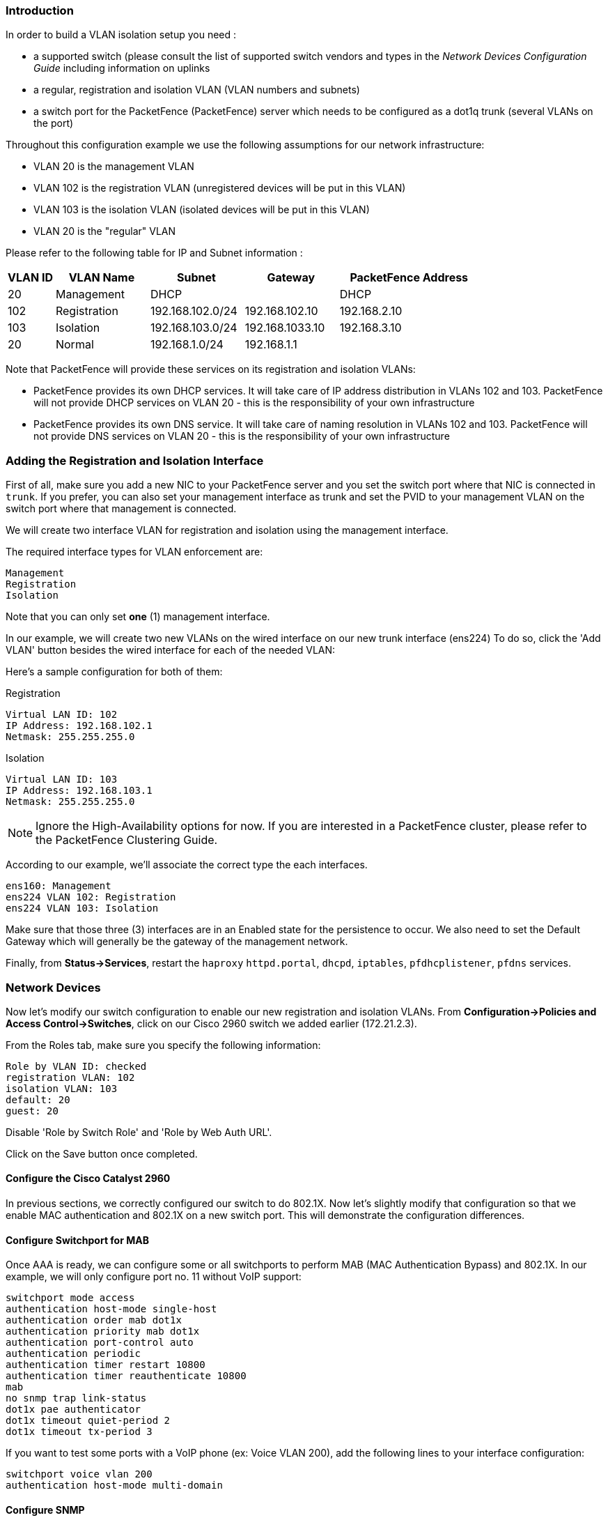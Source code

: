 Introduction
~~~~~~~~~~~~

In order to build a VLAN isolation setup you need :

* a supported switch (please consult the list of supported switch vendors and types in the _Network Devices Configuration Guide_ including information on uplinks
* a regular, registration and isolation VLAN (VLAN numbers and subnets)
* a switch port for the PacketFence (PacketFence) server which needs to be configured as a dot1q trunk (several VLANs on the port)

Throughout this configuration example we use the following assumptions for our network infrastructure:

* VLAN 20 is the management VLAN
* VLAN 102 is the registration VLAN (unregistered devices will be put in this VLAN)
* VLAN 103 is the isolation VLAN (isolated devices will be put in this VLAN)
* VLAN 20 is the "regular" VLAN

Please refer to the following table for IP and Subnet information :

[options="header",cols="1,2,2,2,3",grid="rows"]
|===============================================================================
|VLAN ID  |VLAN Name     |Subnet           |Gateway         |PacketFence Address
|20       |Management    |DHCP             |                |DHCP
|102      |Registration  |192.168.102.0/24 |192.168.102.10  |192.168.2.10
|103      |Isolation     |192.168.103.0/24 |192.168.1033.10 |192.168.3.10
|20       |Normal        |192.168.1.0/24   |192.168.1.1     |
|===============================================================================

Note that PacketFence will provide these services on its registration and isolation VLANs:

* PacketFence provides its own DHCP services. It will take care of IP address distribution in VLANs 102 and 103. PacketFence will not provide DHCP services on VLAN 20 - this is the responsibility of your own infrastructure
* PacketFence provides its own DNS service. It will take care of naming resolution in VLANs 102 and 103. PacketFence will not provide DNS services on VLAN 20 - this is the responsibility of your own infrastructure


Adding the Registration and Isolation Interface
~~~~~~~~~~~~~~~~~~~~~~~~~~~~~~~~~~~~~~~~~~~~~~~

First of all, make sure you add a new NIC to your PacketFence server and you set the switch port where that NIC is connected in `trunk`. If you prefer, you can also set your management interface as trunk and set the PVID to your management VLAN on the switch port where that management is connected.

We will create two interface VLAN for registration and isolation using the management interface.

The required interface types for VLAN enforcement are:

    Management
    Registration
    Isolation

Note that you can only set *one* (1) management interface.

In our example, we will create two new VLANs on the wired interface on our new trunk interface (ens224)
To do so, click the 'Add VLAN' button besides the wired interface for each of the needed VLAN:

Here's a sample configuration for both of them:

Registration

    Virtual LAN ID: 102
    IP Address: 192.168.102.1
    Netmask: 255.255.255.0

Isolation

    Virtual LAN ID: 103
    IP Address: 192.168.103.1
    Netmask: 255.255.255.0

NOTE: Ignore the High-Availability options for now. If you are interested in a PacketFence cluster, please refer to the PacketFence Clustering Guide.

According to our example, we'll associate the correct type the each interfaces.

    ens160: Management
    ens224 VLAN 102: Registration
    ens224 VLAN 103: Isolation

Make sure that those three (3) interfaces are in an Enabled state for the persistence to occur. We also need to set the Default Gateway which will generally be the gateway of the management network.

Finally, from *Status->Services*, restart the `haproxy` `httpd.portal`, `dhcpd`, `iptables`, `pfdhcplistener`, `pfdns` services.


Network Devices
~~~~~~~~~~~~~~~

Now let's modify our switch configuration to enable our new registration and isolation VLANs. From *Configuration->Policies and Access Control->Switches*, click on our Cisco 2960 switch we added earlier (172.21.2.3).
    
From the Roles tab, make sure you specify the following information:

   Role by VLAN ID: checked
   registration VLAN: 102
   isolation VLAN: 103
   default: 20
   guest: 20

Disable 'Role by Switch Role' and 'Role by Web Auth URL'.

Click on the Save button once completed.

Configure the Cisco Catalyst 2960
^^^^^^^^^^^^^^^^^^^^^^^^^^^^^^^^^

In previous sections, we correctly configured our switch to do 802.1X. Now let's slightly modify that configuration so that we enable MAC authentication and 802.1X on a new switch port. This will demonstrate the configuration differences.

Configure Switchport for MAB
^^^^^^^^^^^^^^^^^^^^^^^^^^^^
Once AAA is ready, we can configure some or all switchports to perform MAB (MAC Authentication Bypass) and 802.1X. In our example, we will only configure port no. 11 without VoIP support:
   
   switchport mode access
   authentication host-mode single-host
   authentication order mab dot1x
   authentication priority mab dot1x
   authentication port-control auto
   authentication periodic
   authentication timer restart 10800
   authentication timer reauthenticate 10800
   mab
   no snmp trap link-status
   dot1x pae authenticator
   dot1x timeout quiet-period 2
   dot1x timeout tx-period 3

If you want to test some ports with a VoIP phone (ex: Voice VLAN 200), add the following lines to your interface configuration:

   switchport voice vlan 200
   authentication host-mode multi-domain

Configure SNMP
^^^^^^^^^^^^^^
Finally, for some operations (like VoIP), PacketFence still need to have SNMP access to the switch.  Make sure you configure the two SNMP communities like:

   snmp-server community ciscoRead ro
   snmp-server community ciscoWrite rw

NOTE: You can refer to the Cisco Catalyst documentation for more options.  The latest documentation is available here: http://www.cisco.com/en/US/docs/switches/lan/catalyst2960/software/release/15.0_1_se/configuration/guide/sw8021x.html


Save the Configuration
^^^^^^^^^^^^^^^^^^^^^^
When done, don't forget to save your configuration changes using the `write mem` command.

Adding Connection Profile for Registration
~~~~~~~~~~~~~~~~~~~~~~~~~~~~~~~~~~~~~~~~~~

Next thing we do is to add a new connection profile - for devices coming from the registration network. We want to show users the captive portal with our Null authentication sources.

From *Configuration->Policies and Access Control->Connection Profiles*, click on 'Add Profile'. Provide the following information:

 * Profile Name: registration
 * Filters: If *any* VLAN 102
 * Sources: null-source

Then click on Save.

Testing VLAN Based Enforcement
^^^^^^^^^^^^^^^^^^^^^^^^^^^^^^

You can now test the registration process. In order to do so:

* connect an unregistered device into the switch
* make sure PacketFence receives the radius authentication request from the switch. Look into the PacketFence log file: /usr/local/pf/logs/packetfence.log
* make sure PacketFence handle radius request and sets the switch port into the registration VLAN (VLAN 102). Look again into PacketFence log file: /usr/local/pf/logs/packetfence.log

On the computer:

* open a web browser
* try to connect to a HTTP site (Not HTTPS, eg. http://www.packetfence.org)
* make sure that whatever site you want to connect to, you have only access to the registration page.

Register the computer using the Null authentication source.

Once a computer has been registered, make sure:

* PacketFence puts the switch port into the regular VLAN (VLAN 20)
* The computer has access to the network and the internet.